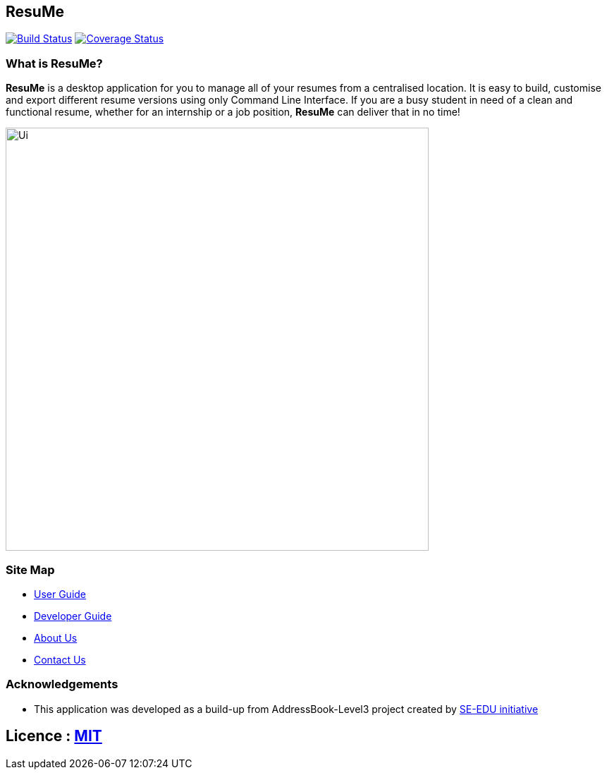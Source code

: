 [.text-center]
== ResuMe
ifdef::env-github,env-browser[:relfileprefix: docs/]

https://travis-ci.com/AY1920S2-CS2103T-F10-1/main[image:https://travis-ci.com/AY1920S2-CS2103T-F10-1/main.svg?branch=master[Build Status]]
https://coveralls.io/github/AY1920S2-CS2103T-F10-1/main?branch=master[image:https://coveralls.io/repos/github/AY1920S2-CS2103T-F10-1/main/badge.svg?branch=master[Coverage Status]]

[.text-left]
=== What is ResuMe?
*ResuMe* is a desktop application for you to manage all of your resumes from a centralised location.
It is easy to build, customise and export different resume versions using only Command Line Interface. If you are a busy student
in need of a clean and functional resume, whether for an internship or a job position, *ResuMe* can deliver that in no time!

[.text-center]
ifdef::env-github[]
image::docs/images/Ui.png[width="600"]
endif::[]

ifndef::env-github[]
image::images/Ui.png[width="600"]
endif::[]

[.text-left]
=== Site Map

* <<UserGuide#, User Guide>>
* <<DeveloperGuide#, Developer Guide>>
* <<AboutUs#, About Us>>
* <<ContactUs#, Contact Us>>

[.text-left]
=== Acknowledgements
* This application was developed as a build-up from AddressBook-Level3 project created by https://se-education.org[SE-EDU initiative]

== Licence : link:LICENSE[MIT]
